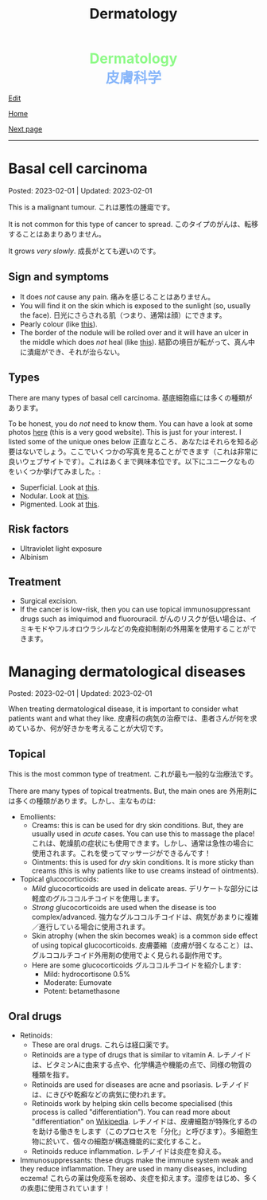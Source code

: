 #+TITLE: Dermatology

#+BEGIN_EXPORT html
<div style="color: #8ffa89; background-color: transparent; font-weight: bolder; font-size: 2em; text-align: center;">Dermatology</div>
<div style="color: #89b7fa; background-color: transparent; font-weight: bold; font-size: 2em; text-align: center;">皮膚科学</div>
#+END_EXPORT

[[https://github.com/ahisu6/ahisu6.github.io/edit/main/src/d/001.org][Edit]]

[[file:./index.org][Home]]

[[file:./002.org][Next page]]

-----

#+TOC: headlines 1


* Basal cell carcinoma
:PROPERTIES:
:CUSTOM_ID: org0ed41ab
:END:

Posted: 2023-02-01 | Updated: 2023-02-01

This is a malignant tumour. @@html:<span class="jp">これは悪性の腫瘍です。</span>@@

It is not common for this type of cancer to spread. @@html:<span class="jp">このタイプのがんは、転移することはあまりありません。</span>@@

It grows /very slowly/. @@html:<span class="jp">成長がとても遅いのです。</span>@@

** Sign and symptoms
:PROPERTIES:
:CUSTOM_ID: org47157c6
:END:

- It does /not/ cause any pain. @@html:<span class="jp">痛みを感じることはありません。</span>@@
- You will find it on the skin which is exposed to the sunlight (so, usually the face). @@html:<span class="jp">日光にさらされる肌（つまり、通常は顔）にできます。</span>@@
- Pearly colour (like [[https://lh3.googleusercontent.com/pw/AMWts8C6lMxXfEcHHnGvH-AnCxv13iIej70xPhTUye7yKwpz0bvEGk_AnJcrWe93z_B8d90g1RkPvc3Gaai2fXPUKBO3hRbidi1gindzLZ_0o4TdO2mV_0-pkBpdk_fuWb9CxO8piNO4u8AFKlxg-CSgJDM=w640-h480-no?authuser=3][this]]).
- The border of the nodule will be rolled over and it will have an ulcer in the middle which does /not/ heal (like [[https://lh3.googleusercontent.com/pw/AMWts8Cdt6LvfmGDHbgl2Il0Ywz9lzpHtgpScvB0SX9TU9aXW1aanaOTX6LB2oJUt_pKBhUMyiV2tL2QPpU1hts-2NCC8X9VlDGcA719soxh7tFs2HsaOqpzliYTOK28kDTrn4p0FBCiFX4oh741LPewbww=w640-h480-no?authuser=3][this]]). @@html:<span class="jp">結節の境目が転がって、真ん中に潰瘍ができ、それが治らない。</span>@@

** Types
:PROPERTIES:
:CUSTOM_ID: orgb8a54e5
:END:

There are many types of basal cell carcinoma. @@html:<span class="jp">基底細胞癌には多くの種類があります。</span>@@

To be honest, you do /not/ need to know them. You can have a look at some photos [[https://dermnetnz.org/cme/lesions/basal-cell-carcinoma-cme][here]] (this is a very good website). This is just for your interest. I listed some of the unique ones below @@html:<span class="jp">正直なところ、あなたはそれらを知る必要はないでしょう。ここでいくつかの写真を見ることができます（これは非常に良いウェブサイトです）。これはあくまで興味本位です。以下にユニークなものをいくつか挙げてみました。</span>@@:
- Superficial. Look at [[https://lh3.googleusercontent.com/pw/AMWts8AuVbsaFxk4x28bZm-IYzniuxd6othiTeMabCuiWLSTr8x6LRd7F9F7q-eFElEDbiiAo4rytgV9D0Y7Tb3sMYlMURZpB_WqfG6QLiUkKizfFvsRVxab4yT3Osrj3lRKvIpeHXKX36HR36uDbEWKQ1g=w640-h480-no?authuser=3][this]].
- Nodular. Look at [[https://lh3.googleusercontent.com/pw/AMWts8C6lMxXfEcHHnGvH-AnCxv13iIej70xPhTUye7yKwpz0bvEGk_AnJcrWe93z_B8d90g1RkPvc3Gaai2fXPUKBO3hRbidi1gindzLZ_0o4TdO2mV_0-pkBpdk_fuWb9CxO8piNO4u8AFKlxg-CSgJDM=w640-h480-no?authuser=3][this]].
- Pigmented. Look at [[https://lh3.googleusercontent.com/pw/AMWts8AYM1VUemU8vgwEnOc8drDX9aMbgoKdhgb4Zjvuvg8SnSZ2rSnOBqpe6NCiE5QyXoe9nKSfD_pqIC4WXyDmEvVCoPJvbPnql-7WKXMluRHtnr2PFcCDW66uzMayxqHGL985kwCn3zc5JAFbWM690vM=w640-h480-no?authuser=3][this]].

** Risk factors
:PROPERTIES:
:CUSTOM_ID: org2275965
:END:

- Ultraviolet light exposure
- Albinism

** Treatment
:PROPERTIES:
:CUSTOM_ID: org76dc71a
:END:

- Surgical excision.
- If the cancer is low-risk, then you can use topical immunosuppressant drugs such as imiquimod and fluorouracil. @@html:<span class="jp">がんのリスクが低い場合は、イミキモドやフルオロウラシルなどの免疫抑制剤の外用薬を使用することができます。</span>@@

* Managing dermatological diseases
:PROPERTIES:
:CUSTOM_ID: orgfeecfe4
:END:

Posted: 2023-02-01 | Updated: 2023-02-01

When treating dermatological disease, it is important to consider what patients want and what they like. @@html:<span class="jp">皮膚科の病気の治療では、患者さんが何を求めているか、何が好きかを考えることが大切です。</span>@@

** Topical
:PROPERTIES:
:CUSTOM_ID: org4344e14
:END:

This is the most common type of treatment. @@html:<span class="jp">これが最も一般的な治療法です。</span>@@

There are many types of topical treatments. But, the main ones are @@html:<span class="jp">外用剤には多くの種類があります。しかし、主なものは</span>@@:
- Emollients:
  - Creams: this is can be used for dry skin conditions. But, they are usually used in /acute/ cases. You can use this to massage the place! @@html:<span class="jp">これは、乾燥肌の症状にも使用できます。しかし、通常は急性の場合に使用されます。これを使ってマッサージができるんです！</span>@@
  - Ointments: this is used for /dry/ skin conditions. It is more sticky than creams (this is why patients like to use creams instead of ointments).
- Topical glucocorticoids:
  - /Mild/ glucocorticoids are used in delicate areas. @@html:<span class="jp">デリケートな部分には軽度のグルココルチコイドを使用します。</span>@@
  - /Strong/ glucocorticoids are used when the disease is too complex/advanced. @@html:<span class="jp">強力なグルココルチコイドは、病気があまりに複雑／進行している場合に使用されます。</span>@@
  - Skin atrophy (when the skin becomes weak) is a common side effect of using topical glucocorticoids. @@html:<span class="jp">皮膚萎縮（皮膚が弱くなること）は、グルココルチコイド外用剤の使用でよく見られる副作用です。</span>@@
  - Here are some glucocorticoids @@html:<span class="jp">グルココルチコイドを紹介します</span>@@:
    - Mild: hydrocortisone 0.5%
    - Moderate: Eumovate
    - Potent: betamethasone

** Oral drugs
- Retinoids:
  - These are oral drugs. @@html:<span class="jp">これらは経口薬です。</span>@@
  - Retinoids are a type of drugs that is similar to vitamin A. @@html:<span class="jp">レチノイドは、ビタミンAに由来する点や、化学構造や機能の点で、同様の物質の種類を指す。</span>@@
  - Retinoids are used for diseases are acne and psoriasis. @@html:<span class="jp">レチノイドは、にきびや乾癬などの病気に使われます。</span>@@
  - Retinoids work by helping skin cells become specialised (this process is called "differentiation"). You can read more about "differentiation" on [[https://ja.wikipedia.org/wiki/%E5%88%86%E5%8C%96][Wikipedia]]. @@html:<span class="jp">レチノイドは、皮膚細胞が特殊化するのを助ける働きをします（このプロセスを「分化」と呼びます）。多細胞生物に於いて、個々の細胞が構造機能的に変化すること。</span>@@
  - Retinoids reduce inflammation. @@html:<span class="jp">レチノイドは炎症を抑える。</span>@@
- Immunosuppressants: these drugs make the immune system weak and they reduce inflammation. They are used in many diseases, including eczema! @@html:<span class="jp">これらの薬は免疫系を弱め、炎症を抑えます。湿疹をはじめ、多くの疾患に使用されています！</span>@@

